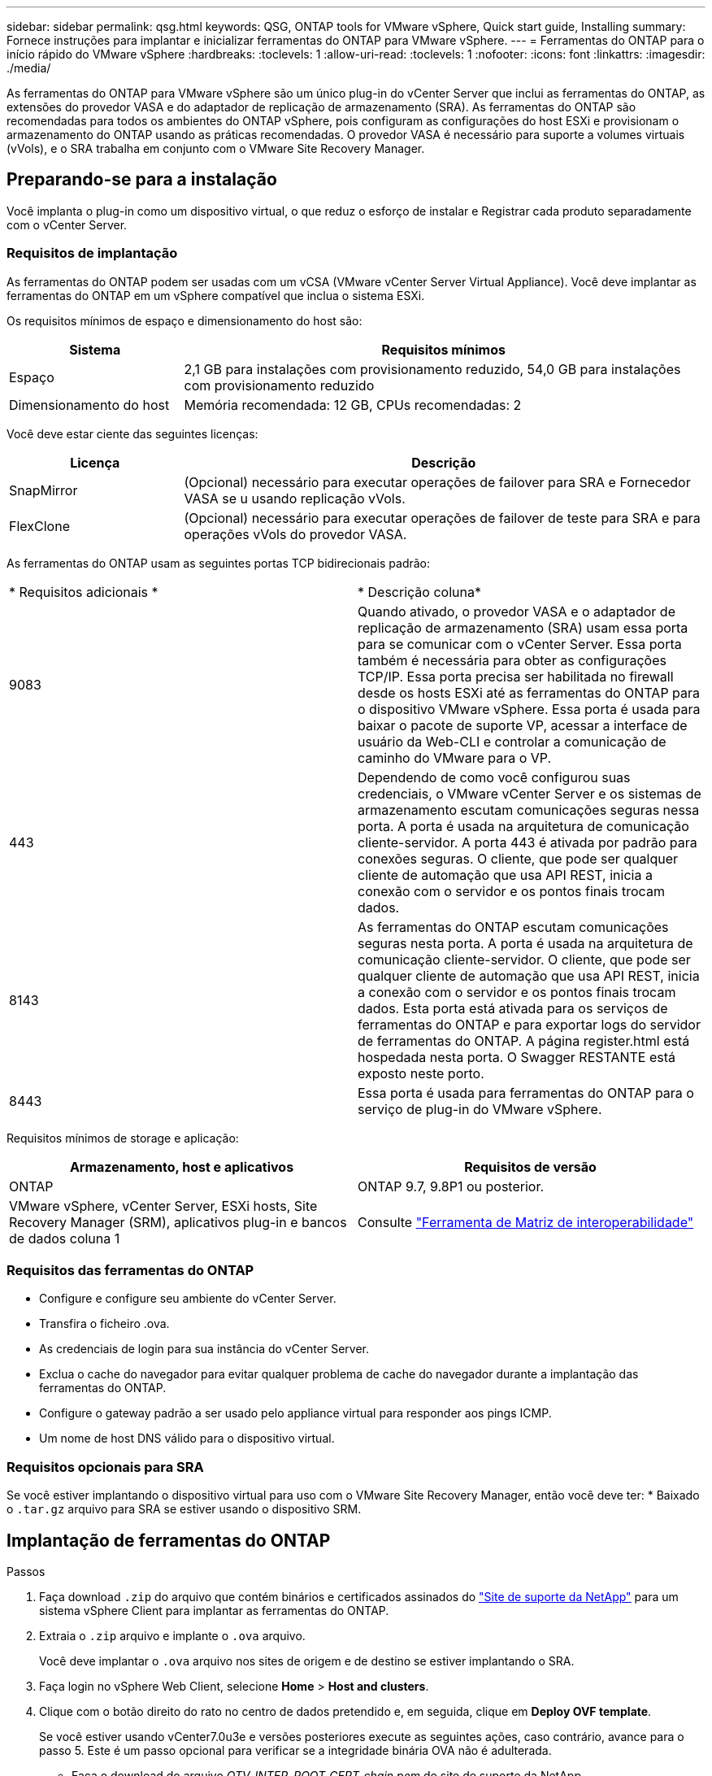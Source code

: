 ---
sidebar: sidebar 
permalink: qsg.html 
keywords: QSG, ONTAP tools for VMware vSphere, Quick start guide, Installing 
summary: Fornece instruções para implantar e inicializar ferramentas do ONTAP para VMware vSphere. 
---
= Ferramentas do ONTAP para o início rápido do VMware vSphere
:hardbreaks:
:toclevels: 1
:allow-uri-read: 
:toclevels: 1
:nofooter: 
:icons: font
:linkattrs: 
:imagesdir: ./media/


[role="lead"]
As ferramentas do ONTAP para VMware vSphere são um único plug-in do vCenter Server que inclui as ferramentas do ONTAP, as extensões do provedor VASA e do adaptador de replicação de armazenamento (SRA). As ferramentas do ONTAP são recomendadas para todos os ambientes do ONTAP vSphere, pois configuram as configurações do host ESXi e provisionam o armazenamento do ONTAP usando as práticas recomendadas. O provedor VASA é necessário para suporte a volumes virtuais (vVols), e o SRA trabalha em conjunto com o VMware Site Recovery Manager.



== Preparando-se para a instalação

Você implanta o plug-in como um dispositivo virtual, o que reduz o esforço de instalar e Registrar cada produto separadamente com o vCenter Server.



=== Requisitos de implantação

As ferramentas do ONTAP podem ser usadas com um vCSA (VMware vCenter Server Virtual Appliance). Você deve implantar as ferramentas do ONTAP em um vSphere compatível que inclua o sistema ESXi.

Os requisitos mínimos de espaço e dimensionamento do host são:

[cols="25,75"]
|===
| *Sistema* | *Requisitos mínimos* 


| Espaço | 2,1 GB para instalações com provisionamento reduzido, 54,0 GB para instalações com provisionamento reduzido 


| Dimensionamento do host | Memória recomendada: 12 GB, CPUs recomendadas: 2 
|===
Você deve estar ciente das seguintes licenças:

[cols="25,75"]
|===
| *Licença* | *Descrição* 


| SnapMirror | (Opcional) necessário para executar operações de failover para SRA e Fornecedor VASA se u usando replicação vVols. 


| FlexClone | (Opcional) necessário para executar operações de failover de teste para SRA e para operações vVols do provedor VASA. 
|===
As ferramentas do ONTAP usam as seguintes portas TCP bidirecionais padrão:

|===


| * Requisitos adicionais * | * Descrição coluna* 


 a| 
9083
 a| 
Quando ativado, o provedor VASA e o adaptador de replicação de armazenamento (SRA) usam essa porta para se comunicar com o vCenter Server. Essa porta também é necessária para obter as configurações TCP/IP. Essa porta precisa ser habilitada no firewall desde os hosts ESXi até as ferramentas do ONTAP para o dispositivo VMware vSphere. Essa porta é usada para baixar o pacote de suporte VP, acessar a interface de usuário da Web-CLI e controlar a comunicação de caminho do VMware para o VP.



 a| 
443
 a| 
Dependendo de como você configurou suas credenciais, o VMware vCenter Server e os sistemas de armazenamento escutam comunicações seguras nessa porta. A porta é usada na arquitetura de comunicação cliente-servidor. A porta 443 é ativada por padrão para conexões seguras. O cliente, que pode ser qualquer cliente de automação que usa API REST, inicia a conexão com o servidor e os pontos finais trocam dados.



 a| 
8143
 a| 
As ferramentas do ONTAP escutam comunicações seguras nesta porta. A porta é usada na arquitetura de comunicação cliente-servidor. O cliente, que pode ser qualquer cliente de automação que usa API REST, inicia a conexão com o servidor e os pontos finais trocam dados. Esta porta está ativada para os serviços de ferramentas do ONTAP e para exportar logs do servidor de ferramentas do ONTAP. A página register.html está hospedada nesta porta. O Swagger RESTANTE está exposto neste porto.



 a| 
8443
 a| 
Essa porta é usada para ferramentas do ONTAP para o serviço de plug-in do VMware vSphere.

|===
Requisitos mínimos de storage e aplicação:

|===
| *Armazenamento, host e aplicativos* | *Requisitos de versão* 


| ONTAP | ONTAP 9.7, 9.8P1 ou posterior. 


| VMware vSphere, vCenter Server, ESXi hosts, Site Recovery Manager (SRM), aplicativos plug-in e bancos de dados coluna 1 | Consulte https://imt.netapp.com/matrix/imt.jsp?components=105475;&solution=1777&isHWU&src=IMT["Ferramenta de Matriz de interoperabilidade"^] 
|===


=== Requisitos das ferramentas do ONTAP

* Configure e configure seu ambiente do vCenter Server.
* Transfira o ficheiro .ova.
* As credenciais de login para sua instância do vCenter Server.
* Exclua o cache do navegador para evitar qualquer problema de cache do navegador durante a implantação das ferramentas do ONTAP.
* Configure o gateway padrão a ser usado pelo appliance virtual para responder aos pings ICMP.
* Um nome de host DNS válido para o dispositivo virtual.




=== Requisitos opcionais para SRA

Se você estiver implantando o dispositivo virtual para uso com o VMware Site Recovery Manager, então você deve ter: * Baixado o `.tar.gz` arquivo para SRA se estiver usando o dispositivo SRM.



== Implantação de ferramentas do ONTAP

.Passos
. Faça download `.zip` do arquivo que contém binários e certificados assinados do https://mysupport.netapp.com/site/products/all/details/otv/downloads-tab["Site de suporte da NetApp"^] para um sistema vSphere Client para implantar as ferramentas do ONTAP.
. Extraia o `.zip` arquivo e implante o `.ova` arquivo.
+
Você deve implantar o `.ova` arquivo nos sites de origem e de destino se estiver implantando o SRA.

. Faça login no vSphere Web Client, selecione *Home* > *Host and clusters*.
. Clique com o botão direito do rato no centro de dados pretendido e, em seguida, clique em *Deploy OVF template*.
+
Se você estiver usando vCenter7.0u3e e versões posteriores execute as seguintes ações, caso contrário, avance para o passo 5. Este é um passo opcional para verificar se a integridade binária OVA não é adulterada.

+
** Faça o download do arquivo _OTV_INTER_ROOT_CERT_chain.pem_ do site de suporte da NetApp.
** Navegue até *vcenter* > *Administration* > *Certificate Management*.
** Clique na opção *Add Trusted root certificate* (Adicionar certificado raiz fidedigno).
** Clique em *Browse* e forneça o caminho para o arquivo _OTV_INTER_ROOT_CERT_chain.pem_.
** Clique em *Add*.
+

NOTE: A mensagem Entrust Code Signing - OVCS2 (certificado confiável) confirma a integridade do ARQUIVO OVA baixado. Se você vir a mensagem Entrust Code Signing - OVCS2 (certificado inválido), atualize o VMware vCenter Server para a versão 7.0U3E ou superior.



. Você pode inserir o URL do arquivo .ova ou navegar para a pasta onde o arquivo .ova é salvo e, em seguida, clique em *Next*.
. Insira os detalhes necessários para concluir a implantação.



NOTE: (Opcional) se você quiser criar contentores sem se Registrar no vCenter Server, marque a caixa de seleção Habilitar VMware Cloud Foundation (VCF) na seção Configurar vCenter ou Habilitar VCF.

Você pode ver o progresso da implantação na guia *Tasks* e esperar que a implantação seja concluída.

Como parte das verificações da soma de verificação da implantação são realizadas. Se a implantação falhar, faça o seguinte:

. Verifique vpserver/logs/checksum.log. Se ele disser "verificação da soma de verificação falhou", você poderá ver a verificação do jar com falha no mesmo log.
+
O arquivo de log contém a execução de _sha256sum -c /opt/NetApp/vpserver/conf/checksums_.

. Verifique vscserver/log/checksum.log. Se ele disser "verificação da soma de verificação falhou", você poderá ver a verificação do jar com falha no mesmo log.
+
O arquivo de log contém a execução de _sha256sum -c /opt/NetApp/vserver/etc/checksums_.





=== Implantando o SRA no SRM

Você pode implantar o SRA no servidor SRM do Windows ou no dispositivo SRM 8,2.



==== Carregar e configurar o SRA no SRM Appliance

.Passos
. Transfira o `.tar.gz` ficheiro a partir do https://mysupport.netapp.com/site/products/all/details/otv/downloads-tab["Site de suporte da NetApp"^].
. No ecrã do dispositivo SRM, clique em *Storage Replication Adapter* > *New Adapter* (adaptador de replicação de armazenamento*).
. Carregue o `.tar.gz` ficheiro para o SRM.
. Volte a verificar os adaptadores para verificar se os detalhes estão atualizados na página adaptadores de replicação de armazenamento SRM.
. Inicie sessão utilizando a conta de administrador no dispositivo SRM utilizando a massa de vidraceiro.
. Mude para o usuário raiz: `su root`
. No comando log location ENTER para obter a ID do docker usada pelo sra docker: `docker ps -l`
. Faça login no ID do contentor: `docker exec -it -u srm <container id> sh`
. Configure o SRM com o endereço IP e a palavra-passe das ferramentas ONTAP `perl command.pl -I <otv-IP> administrator <otv-password>`: . Você precisa ter uma única cotação em torno do valor da senha. Uma mensagem de sucesso confirmando que as credenciais de armazenamento são armazenadas é exibida. O SRA pode se comunicar com o servidor SRA usando o endereço IP, porta e credenciais fornecidos.




==== Atualizando credenciais SRA

.Passos
. Exclua o conteúdo do diretório /srm/sra/conf usando:
+
.. `cd /srm/sra/conf`
.. `rm -rf *`


. Execute o comando perl para configurar o SRA com as novas credenciais:
+
.. `cd /srm/sra/`
.. `perl command.pl -I <otv-IP> administrator <otv-password>`. Você precisa ter uma única cotação em torno do valor da senha.
+
Uma mensagem de sucesso confirmando que as credenciais de armazenamento são armazenadas é exibida. O SRA pode se comunicar com o servidor SRA usando o endereço IP, porta e credenciais fornecidos.







==== Habilitando o provedor VASA e o SRA

.Passos
. Faça login no cliente da Web vSphere usando o vCenter IP fornecido durante a implantação de ferramentas DO OVA ONTAP.
. Na página de atalhos, clique em *Ferramentas do NetApp ONTAP* na seção plug-ins.
. No painel esquerdo das ferramentas do ONTAP, *Configurações > Configurações administrativas > Gerenciar recursos* e habilite os recursos necessários.
+

NOTE: O Fornecedor VASA está ativado por predefinição. Se você quiser usar a capacidade de replicação para armazenamentos de dados vVols, use o botão de alternância Ativar replicação vVols.

. Insira o endereço IP das ferramentas do ONTAP para VMware vSphere e a senha do administrador e clique em *Apply*.

